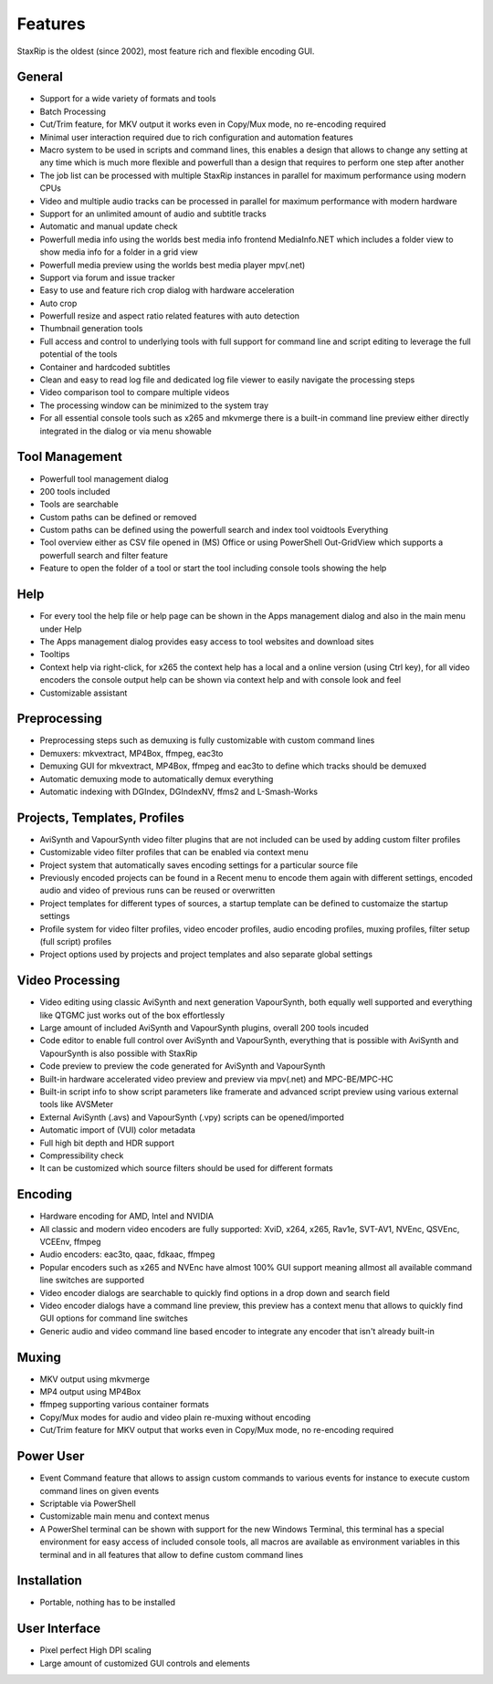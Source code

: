 
========
Features
========

StaxRip is the oldest (since 2002), most feature rich and flexible encoding GUI.


General
-------

- Support for a wide variety of formats and tools
- Batch Processing
- Cut/Trim feature, for MKV output it works even in Copy/Mux mode, no re-encoding required
- Minimal user interaction required due to rich configuration and automation features
- Macro system to be used in scripts and command lines, this enables a design that allows
  to change any setting at any time which is much more flexible and powerfull than a design
  that requires to perform one step after another
- The job list can be processed with multiple StaxRip instances in parallel for maximum
  performance using modern CPUs
- Video and multiple audio tracks can be processed in parallel for maximum performance with modern hardware
- Support for an unlimited amount of audio and subtitle tracks
- Automatic and manual update check
- Powerfull media info using the worlds best media info frontend MediaInfo.NET
  which includes a folder view to show media info for a folder in a grid view
- Powerfull media preview using the worlds best media player mpv(.net)
- Support via forum and issue tracker
- Easy to use and feature rich crop dialog with hardware acceleration
- Auto crop
- Powerfull resize and aspect ratio related features with auto detection
- Thumbnail generation tools
- Full access and control to underlying tools with full support for
  command line and script editing to leverage the full potential of the tools
- Container and hardcoded subtitles
- Clean and easy to read log file and dedicated log file viewer to easily navigate the processing steps
- Video comparison tool to compare multiple videos
- The processing window can be minimized to the system tray
- For all essential console tools such as x265 and mkvmerge there is a built-in command line preview
  either directly integrated in the dialog or via menu showable


Tool Management
---------------

- Powerfull tool management dialog
- 200 tools included
- Tools are searchable
- Custom paths can be defined or removed
- Custom paths can be defined using the powerfull search and index tool voidtools Everything
- Tool overview either as CSV file opened in (MS) Office or using PowerShell Out-GridView
  which supports a powerfull search and filter feature
- Feature to open the folder of a tool or start the tool including console tools showing the help


Help
----

- For every tool the help file or help page can be shown in the Apps management dialog and also in the main menu under Help
- The Apps management dialog provides easy access to tool websites and download sites
- Tooltips
- Context help via right-click, for x265 the context help has a local and a online version (using Ctrl key),
  for all video encoders the console output help can be shown via context help and with console look and feel
- Customizable assistant


Preprocessing
-------------

- Preprocessing steps such as demuxing is fully customizable with custom command lines
- Demuxers: mkvextract, MP4Box, ffmpeg, eac3to
- Demuxing GUI for mkvextract, MP4Box, ffmpeg and eac3to to define which tracks should be demuxed
- Automatic demuxing mode to automatically demux everything
- Automatic indexing with DGIndex, DGIndexNV, ffms2 and L-Smash-Works


Projects, Templates, Profiles
-----------------------------

- AviSynth and VapourSynth video filter plugins that are not included can be used by adding custom filter profiles
- Customizable video filter profiles that can be enabled via context menu
- Project system that automatically saves encoding settings for a particular source file
- Previously encoded projects can be found in a Recent menu to encode them again
  with different settings, encoded audio and video of previous runs can be reused or overwritten
- Project templates for different types of sources, a startup template can be defined to customaize the startup settings
- Profile system for video filter profiles, video encoder profiles, audio encoding profiles,
  muxing profiles, filter setup (full script) profiles
- Project options used by projects and project templates and also separate global settings


Video Processing
----------------

- Video editing using classic AviSynth and next generation VapourSynth, both equally well supported
  and everything like QTGMC just works out of the box effortlessly
- Large amount of included AviSynth and VapourSynth plugins, overall 200 tools incuded
- Code editor to enable full control over AviSynth and VapourSynth,
  everything that is possible with AviSynth and VapourSynth is also possible with StaxRip
- Code preview to preview the code generated for AviSynth and VapourSynth
- Built-in hardware accelerated video preview and preview via mpv(.net) and MPC-BE/MPC-HC
- Built-in script info to show script parameters like framerate and
  advanced script preview using various external tools like AVSMeter
- External AviSynth (.avs) and VapourSynth (.vpy) scripts can be opened/imported
- Automatic import of (VUI) color metadata
- Full high bit depth and HDR support
- Compressibility check
- It can be customized which source filters should be used for different formats


Encoding
--------

- Hardware encoding for AMD, Intel and NVIDIA
- All classic and modern video encoders are fully supported: XviD, x264, x265, Rav1e, SVT-AV1, NVEnc, QSVEnc, VCEEnv, ffmpeg
- Audio encoders: eac3to, qaac, fdkaac, ffmpeg
- Popular encoders such as x265 and NVEnc have almost 100% GUI support
  meaning allmost all available command line switches are supported
- Video encoder dialogs are searchable to quickly find options in a drop down and search field
- Video encoder dialogs have a command line preview, this preview has a context
  menu that allows to quickly find GUI options for command line switches
- Generic audio and video command line based encoder to integrate any encoder that isn't already built-in


Muxing
------

- MKV output using mkvmerge
- MP4 output using MP4Box
- ffmpeg supporting various container formats
- Copy/Mux modes for audio and video plain re-muxing without encoding
- Cut/Trim feature for MKV output that works even in Copy/Mux mode, no re-encoding required


Power User
----------

- Event Command feature that allows to assign custom commands to various events
  for instance to execute custom command lines on given events
- Scriptable via PowerShell
- Customizable main menu and context menus
- A PowerShel terminal can be shown with support for the new Windows Terminal,
  this terminal has a special environment for easy access of included console
  tools, all macros are available as environment variables in this
  terminal and in all features that allow to define custom command lines


Installation
------------

- Portable, nothing has to be installed


User Interface
--------------

- Pixel perfect High DPI scaling
- Large amount of customized GUI controls and elements
